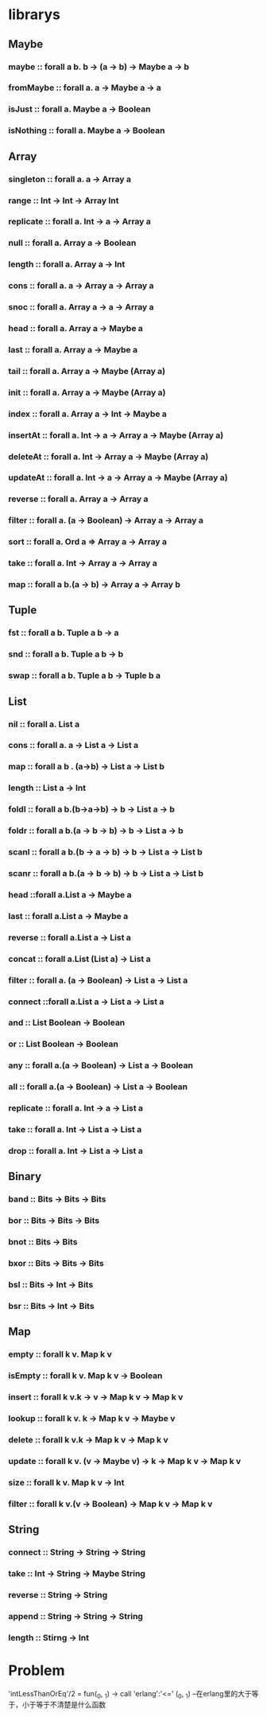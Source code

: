 *  librarys 
** Maybe
*** maybe :: forall a b. b -> (a -> b) -> Maybe a -> b
*** fromMaybe :: forall a. a -> Maybe a -> a
*** isJust :: forall a. Maybe a -> Boolean
*** isNothing :: forall a. Maybe a -> Boolean
** Array
*** singleton :: forall a. a -> Array a
*** range :: Int -> Int -> Array Int
*** replicate :: forall a. Int -> a -> Array a
*** null :: forall a. Array a -> Boolean
*** length :: forall a. Array a -> Int
*** cons :: forall a. a -> Array a -> Array a
*** snoc :: forall a. Array a -> a -> Array a
*** head :: forall a. Array a -> Maybe a
*** last :: forall a. Array a -> Maybe a
*** tail :: forall a. Array a -> Maybe (Array a)
*** init :: forall a. Array a -> Maybe (Array a)
*** index :: forall a. Array a -> Int -> Maybe a
*** insertAt :: forall a. Int -> a -> Array a -> Maybe (Array a)
*** deleteAt :: forall a. Int -> Array a -> Maybe (Array a)
*** updateAt :: forall a. Int -> a -> Array a -> Maybe (Array a)
*** reverse :: forall a. Array a -> Array a
*** filter :: forall a. (a -> Boolean) -> Array a -> Array a
*** sort :: forall a. Ord a => Array a -> Array a
*** take :: forall a. Int -> Array a -> Array a
*** map :: forall a b.(a -> b) -> Array a -> Array b
** Tuple
*** fst :: forall a b. Tuple a b -> a
*** snd :: forall a b. Tuple a b -> b
*** swap :: forall a b. Tuple a b -> Tuple b a
** List
*** nil :: forall a. List a
*** cons :: forall a. a -> List a -> List a
*** map :: forall a b . (a->b) -> List a -> List b
*** length :: List a -> Int
*** foldl :: forall a b.(b->a->b) -> b -> List a -> b
*** foldr :: forall a b.(a -> b -> b) -> b -> List a -> b
*** scanl :: forall a b.(b -> a -> b) -> b -> List a -> List b
*** scanr :: forall a b.(a -> b -> b) -> b -> List a -> List b
*** head ::forall a.List a -> Maybe a
*** last :: forall a.List a -> Maybe a
*** reverse :: forall a.List a -> List a
*** concat :: forall a.List (List a) -> List a
*** filter :: forall a. (a -> Boolean) -> List a -> List a
*** connect ::forall a.List a -> List a -> List a
*** and :: List Boolean -> Boolean
*** or :: List Boolean -> Boolean
*** any :: forall a.(a -> Boolean) -> List a -> Boolean
*** all :: forall a.(a -> Boolean) -> List a -> Boolean
*** replicate :: forall a. Int -> a -> List a
*** take :: forall a. Int -> List a -> List a
*** drop :: forall a. Int -> List a -> List a
** Binary
*** band :: Bits -> Bits -> Bits
*** bor :: Bits -> Bits -> Bits
*** bnot :: Bits -> Bits
*** bxor :: Bits -> Bits -> Bits
*** bsl :: Bits -> Int -> Bits
*** bsr :: Bits -> Int -> Bits
** Map
*** empty :: forall k v. Map k v
*** isEmpty :: forall k v. Map k v -> Boolean
*** insert :: forall k v.k -> v -> Map k v -> Map k v
*** lookup :: forall k v. k -> Map k v -> Maybe v
*** delete :: forall k v.k -> Map k v -> Map k v
*** update :: forall k v. (v -> Maybe v) -> k -> Map k v -> Map k v
*** size :: forall k v. Map k v -> Int
*** filter :: forall k v.(v -> Boolean) -> Map k v -> Map k v
** String
*** connect :: String -> String -> String
*** take :: Int -> String -> Maybe String
*** reverse :: String -> String
*** append :: String -> String -> String
*** length :: Stirng -> Int
* Problem
'intLessThanOrEq'/2 =
    fun(_0, _1) -> call 'erlang':'<=' (_0, _1)  
--在erlang里的大于等于，小于等于不清楚是什么函数
